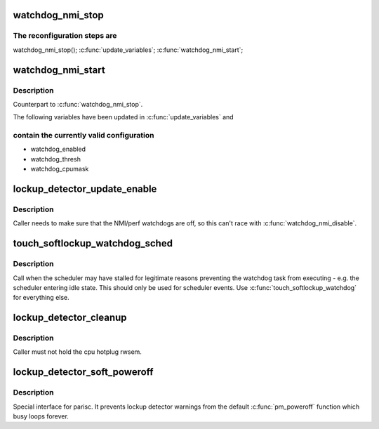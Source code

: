 .. -*- coding: utf-8; mode: rst -*-
.. src-file: kernel/watchdog.c

.. _`watchdog_nmi_stop`:

watchdog_nmi_stop
=================

.. c:function:: void watchdog_nmi_stop( void)

    Stop the watchdog for reconfiguration

    :param  void:
        no arguments

.. _`watchdog_nmi_stop.the-reconfiguration-steps-are`:

The reconfiguration steps are
-----------------------------

watchdog_nmi_stop();
\ :c:func:`update_variables`\ ;
\ :c:func:`watchdog_nmi_start`\ ;

.. _`watchdog_nmi_start`:

watchdog_nmi_start
==================

.. c:function:: void watchdog_nmi_start( void)

    Start the watchdog after reconfiguration

    :param  void:
        no arguments

.. _`watchdog_nmi_start.description`:

Description
-----------

Counterpart to \ :c:func:`watchdog_nmi_stop`\ .

The following variables have been updated in \ :c:func:`update_variables`\  and

.. _`watchdog_nmi_start.contain-the-currently-valid-configuration`:

contain the currently valid configuration
-----------------------------------------

- watchdog_enabled
- watchdog_thresh
- watchdog_cpumask

.. _`lockup_detector_update_enable`:

lockup_detector_update_enable
=============================

.. c:function:: void lockup_detector_update_enable( void)

    Update the sysctl enable bit

    :param  void:
        no arguments

.. _`lockup_detector_update_enable.description`:

Description
-----------

Caller needs to make sure that the NMI/perf watchdogs are off, so this
can't race with \ :c:func:`watchdog_nmi_disable`\ .

.. _`touch_softlockup_watchdog_sched`:

touch_softlockup_watchdog_sched
===============================

.. c:function:: void touch_softlockup_watchdog_sched( void)

    touch watchdog on scheduler stalls

    :param  void:
        no arguments

.. _`touch_softlockup_watchdog_sched.description`:

Description
-----------

Call when the scheduler may have stalled for legitimate reasons
preventing the watchdog task from executing - e.g. the scheduler
entering idle state.  This should only be used for scheduler events.
Use \ :c:func:`touch_softlockup_watchdog`\  for everything else.

.. _`lockup_detector_cleanup`:

lockup_detector_cleanup
=======================

.. c:function:: void lockup_detector_cleanup( void)

    Cleanup after cpu hotplug or sysctl changes

    :param  void:
        no arguments

.. _`lockup_detector_cleanup.description`:

Description
-----------

Caller must not hold the cpu hotplug rwsem.

.. _`lockup_detector_soft_poweroff`:

lockup_detector_soft_poweroff
=============================

.. c:function:: void lockup_detector_soft_poweroff( void)

    Interface to stop lockup detector(s)

    :param  void:
        no arguments

.. _`lockup_detector_soft_poweroff.description`:

Description
-----------

Special interface for parisc. It prevents lockup detector warnings from
the default \ :c:func:`pm_poweroff`\  function which busy loops forever.

.. This file was automatic generated / don't edit.

